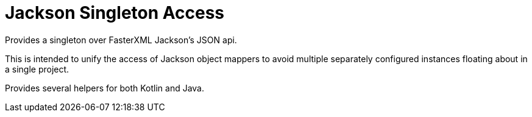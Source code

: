 = Jackson Singleton Access

Provides a singleton over FasterXML Jackson's JSON api.

This is intended to unify the access of Jackson object mappers to avoid multiple
separately configured instances floating about in a single project.

Provides several helpers for both Kotlin and Java.